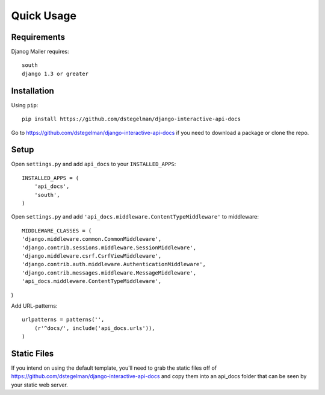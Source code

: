 Quick Usage
===========


Requirements
------------

Djanog Mailer requires::

    south
    django 1.3 or greater



Installation
------------

Using ``pip``::

    pip install https://github.com/dstegelman/django-interactive-api-docs

Go to https://github.com/dstegelman/django-interactive-api-docs if you need to download a package or clone the repo.


Setup
-----

Open ``settings.py`` and add ``api_docs`` to your ``INSTALLED_APPS``::

    INSTALLED_APPS = (
        'api_docs',
        'south',
    )
    
Open ``settings.py`` and add ``'api_docs.middleware.ContentTypeMiddleware'`` to middleware::

    MIDDLEWARE_CLASSES = (
    'django.middleware.common.CommonMiddleware',
    'django.contrib.sessions.middleware.SessionMiddleware',
    'django.middleware.csrf.CsrfViewMiddleware',
    'django.contrib.auth.middleware.AuthenticationMiddleware',
    'django.contrib.messages.middleware.MessageMiddleware',
    'api_docs.middleware.ContentTypeMiddleware',
)

Add URL-patterns::

    urlpatterns = patterns('',
        (r'^docs/', include('api_docs.urls')),
    )
    
Static Files
------------

If you intend on using the default template, you'll need to grab the static files off of https://github.com/dstegelman/django-interactive-api-docs and copy them into an api_docs folder that can be seen 
by your static web server.

